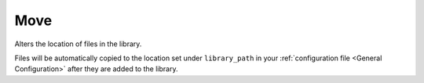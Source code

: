 Move
====
Alters the location of files in the library.

Files will be automatically copied to the location set under ``library_path`` in your :ref:`configuration file <General Configuration>` after they are added to the library.
